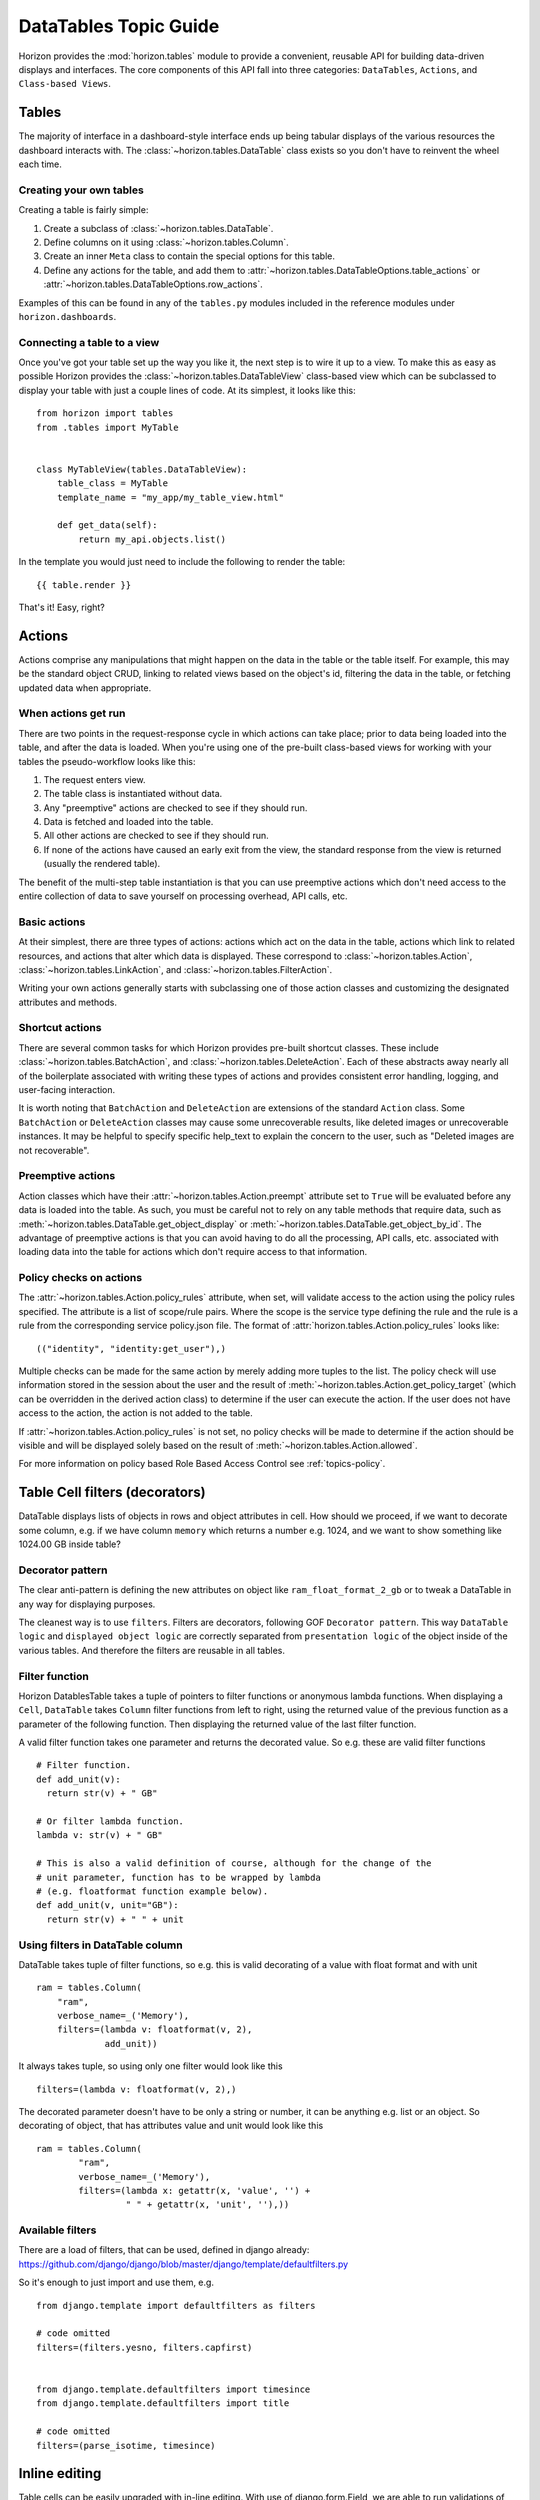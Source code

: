.. _topics-datatables:

======================
DataTables Topic Guide
======================

Horizon provides the :mod:`horizon.tables` module to provide
a convenient, reusable API for building data-driven displays and interfaces.
The core components of this API fall into three categories: ``DataTables``,
``Actions``, and ``Class-based Views``.

.. seealso::

   For a detailed API information check out the :ref:`ref-datatables`.

Tables
======

The majority of interface in a dashboard-style interface ends up being
tabular displays of the various resources the dashboard interacts with.
The :class:`~horizon.tables.DataTable` class exists so you don't have to
reinvent the wheel each time.

Creating your own tables
------------------------

Creating a table is fairly simple:

#. Create a subclass of :class:`~horizon.tables.DataTable`.
#. Define columns on it using :class:`~horizon.tables.Column`.
#. Create an inner ``Meta`` class to contain the special options for
   this table.
#. Define any actions for the table, and add them to
   :attr:`~horizon.tables.DataTableOptions.table_actions` or
   :attr:`~horizon.tables.DataTableOptions.row_actions`.

Examples of this can be found in any of the ``tables.py`` modules included
in the reference modules under ``horizon.dashboards``.

Connecting a table to a view
----------------------------

Once you've got your table set up the way you like it, the next step is to
wire it up to a view. To make this as easy as possible Horizon provides the
:class:`~horizon.tables.DataTableView` class-based view which can be subclassed
to display your table with just a couple lines of code. At its simplest, it
looks like this::

    from horizon import tables
    from .tables import MyTable


    class MyTableView(tables.DataTableView):
        table_class = MyTable
        template_name = "my_app/my_table_view.html"

        def get_data(self):
            return my_api.objects.list()

In the template you would just need to include the following to render the
table::

    {{ table.render }}

That's it! Easy, right?

Actions
=======

Actions comprise any manipulations that might happen on the data in the table
or the table itself. For example, this may be the standard object CRUD, linking
to related views based on the object's id, filtering the data in the table,
or fetching updated data when appropriate.

When actions get run
--------------------

There are two points in the request-response cycle in which actions can
take place; prior to data being loaded into the table, and after the data
is loaded. When you're using one of the pre-built class-based views for
working with your tables the pseudo-workflow looks like this:

#. The request enters view.
#. The table class is instantiated without data.
#. Any "preemptive" actions are checked to see if they should run.
#. Data is fetched and loaded into the table.
#. All other actions are checked to see if they should run.
#. If none of the actions have caused an early exit from the view,
   the standard response from the view is returned (usually the
   rendered table).

The benefit of the multi-step table instantiation is that you can use
preemptive actions which don't need access to the entire collection of data
to save yourself on processing overhead, API calls, etc.

Basic actions
-------------

At their simplest, there are three types of actions: actions which act on the
data in the table, actions which link to related resources, and actions that
alter which data is displayed. These correspond to
:class:`~horizon.tables.Action`, :class:`~horizon.tables.LinkAction`, and
:class:`~horizon.tables.FilterAction`.

Writing your own actions generally starts with subclassing one of those
action classes and customizing the designated attributes and methods.

Shortcut actions
----------------

There are several common tasks for which Horizon provides pre-built shortcut
classes. These include :class:`~horizon.tables.BatchAction`, and
:class:`~horizon.tables.DeleteAction`. Each of these abstracts away nearly
all of the boilerplate associated with writing these types of actions and
provides consistent error handling, logging, and user-facing interaction.

It is worth noting that ``BatchAction`` and ``DeleteAction`` are extensions
of the standard ``Action`` class. Some ``BatchAction`` or ``DeleteAction``
classes may cause some unrecoverable results, like deleted images or
unrecoverable instances. It may be helpful to specify specific help_text to
explain the concern to the user, such as "Deleted images are not recoverable".

Preemptive actions
------------------

Action classes which have their :attr:`~horizon.tables.Action.preempt`
attribute set to ``True`` will be evaluated before any data is loaded into
the table. As such, you must be careful not to rely on any table methods that
require data, such as :meth:`~horizon.tables.DataTable.get_object_display` or
:meth:`~horizon.tables.DataTable.get_object_by_id`. The advantage of preemptive
actions is that you can avoid having to do all the processing, API calls, etc.
associated with loading data into the table for actions which don't require
access to that information.

Policy checks on actions
------------------------

The :attr:`~horizon.tables.Action.policy_rules` attribute, when set, will
validate access to the action using the policy rules specified.  The attribute
is a list of scope/rule pairs.  Where the scope is the service type defining
the rule and the rule is a rule from the corresponding service policy.json
file.  The format of :attr:`horizon.tables.Action.policy_rules` looks like::

    (("identity", "identity:get_user"),)

Multiple checks can be made for the same action by merely adding more tuples
to the list.  The policy check will use information stored in the session
about the user and the result of
:meth:`~horizon.tables.Action.get_policy_target` (which can be overridden in
the derived action class) to determine if the user
can execute the action.  If the user does not have access to the action, the
action is not added to the table.

If :attr:`~horizon.tables.Action.policy_rules` is not set, no policy checks
will be made to determine if the action should be visible and will be
displayed solely based on the result of
:meth:`~horizon.tables.Action.allowed`.

For more information on policy based Role Based Access Control see
:ref:`topics-policy`.

Table Cell filters (decorators)
===============================

DataTable displays lists of objects in rows and object attributes in cell.
How should we proceed, if we want to decorate some column, e.g. if we have
column ``memory`` which returns a number e.g. 1024, and we want to show
something like 1024.00 GB inside table?

Decorator pattern
-----------------

The clear anti-pattern is defining the new attributes on object like
``ram_float_format_2_gb`` or to tweak a DataTable in any way for displaying
purposes.

The cleanest way is to use ``filters``. Filters are decorators, following GOF
``Decorator pattern``. This way ``DataTable logic`` and ``displayed object
logic`` are correctly separated from ``presentation logic`` of the object
inside of the various tables. And therefore the filters are reusable in all
tables.

Filter function
---------------

Horizon DatablesTable takes a tuple of pointers to filter functions
or anonymous lambda functions. When displaying a ``Cell``, ``DataTable``
takes ``Column`` filter functions from left to right, using the returned value
of the previous function as a parameter of the following function. Then
displaying the returned value of the last filter function.

A valid filter function takes one parameter and returns the decorated value.
So e.g. these are valid filter functions ::

    # Filter function.
    def add_unit(v):
      return str(v) + " GB"

    # Or filter lambda function.
    lambda v: str(v) + " GB"

    # This is also a valid definition of course, although for the change of the
    # unit parameter, function has to be wrapped by lambda
    # (e.g. floatformat function example below).
    def add_unit(v, unit="GB"):
      return str(v) + " " + unit

Using filters in DataTable column
---------------------------------

DataTable takes tuple of filter functions, so e.g. this is valid decorating
of a value with float format and with unit ::

    ram = tables.Column(
        "ram",
        verbose_name=_('Memory'),
        filters=(lambda v: floatformat(v, 2),
                 add_unit))

It always takes tuple, so using only one filter would look like this ::

    filters=(lambda v: floatformat(v, 2),)

The decorated parameter doesn't have to be only a string or number, it can
be anything e.g. list or an object. So decorating of object, that has
attributes value and unit would look like this ::

    ram = tables.Column(
            "ram",
            verbose_name=_('Memory'),
            filters=(lambda x: getattr(x, 'value', '') +
                     " " + getattr(x, 'unit', ''),))

Available filters
-----------------

There are a load of filters, that can be used, defined in django already:
https://github.com/django/django/blob/master/django/template/defaultfilters.py

So it's enough to just import and use them, e.g. ::

    from django.template import defaultfilters as filters

    # code omitted
    filters=(filters.yesno, filters.capfirst)


    from django.template.defaultfilters import timesince
    from django.template.defaultfilters import title

    # code omitted
    filters=(parse_isotime, timesince)


Inline editing
==============

Table cells can be easily upgraded with in-line editing. With use of
django.form.Field, we are able to run validations of the field and correctly
parse the data. The updating process is fully encapsulated into table
functionality, communication with the server goes through AJAX in JSON format.
The javascript wrapper for inline editing allows each table cell that has
in-line editing available to:

#. Refresh itself with new data from the server.
#. Display in edit mode.
#. Send changed data to server.
#. Display validation errors.

There are basically 3 things that need to be defined in the table in order
to enable in-line editing.

Fetching the row data
---------------------

Defining an ``get_data`` method in a class inherited from ``tables.Row``.
This method takes care of fetching the row data. This class has to be then
defined in the table Meta class as ``row_class = UpdateRow``.

Example::

    class UpdateRow(tables.Row):
        # this method is also used for automatic update of the row
        ajax = True

        def get_data(self, request, project_id):
            # getting all data of all row cells
            project_info = api.keystone.tenant_get(request, project_id,
                                                   admin=True)
            return project_info

Defining a form_field for each Column that we want to be in-line edited.
------------------------------------------------------------------------

Form field should be ``django.form.Field`` instance, so we can use django
validations and parsing of the values sent by POST (in example validation
``required=True`` and correct parsing of the checkbox value from the POST
data).

Form field can be also ``django.form.Widget`` class, if we need to just
display the form widget in the table and we don't need Field functionality.

Then connecting ``UpdateRow`` and ``UpdateCell`` classes to the table.

Example::

    class TenantsTable(tables.DataTable):
        # Adding html text input for inline editing, with required validation.
        # HTML form input will have a class attribute tenant-name-input, we
        # can define here any HTML attribute we need.
        name = tables.Column('name', verbose_name=_('Name'),
                             form_field=forms.CharField(),
                             form_field_attributes={'class':'tenant-name-input'},
                             update_action=UpdateCell)

        # Adding html textarea without required validation.
        description = tables.Column(lambda obj: getattr(obj, 'description', None),
                                    verbose_name=_('Description'),
                                    form_field=forms.CharField(
                                        widget=forms.Textarea(),
                                        required=False),
                                    update_action=UpdateCell)

        # Id will not be inline edited.
        id = tables.Column('id', verbose_name=_('Project ID'))

        # Adding html checkbox, that will be shown inside of the table cell with
        # label
        enabled = tables.Column('enabled', verbose_name=_('Enabled'), status=True,
                                form_field=forms.BooleanField(
                                    label=_('Enabled'),
                                    required=False),
                                update_action=UpdateCell)

        class Meta(object):
            name = "tenants"
            verbose_name = _("Projects")
            # Connection to UpdateRow, so table can fetch row data based on
            # their primary key.
            row_class = UpdateRow

